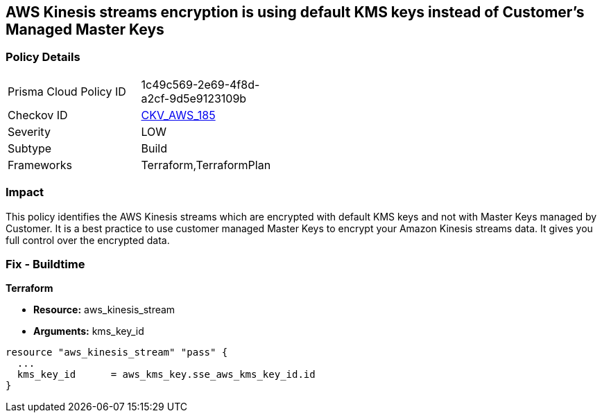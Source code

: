 == AWS Kinesis streams encryption is using default KMS keys instead of Customer's Managed Master Keys


=== Policy Details 

[width=45%]
[cols="1,1"]
|=== 
|Prisma Cloud Policy ID 
| 1c49c569-2e69-4f8d-a2cf-9d5e9123109b

|Checkov ID 
| https://github.com/bridgecrewio/checkov/tree/master/checkov/terraform/checks/resource/aws/KinesisStreamEncryptedWithCMK.py[CKV_AWS_185]

|Severity
|LOW

|Subtype
|Build

|Frameworks
|Terraform,TerraformPlan

|=== 



=== Impact
This policy identifies the AWS Kinesis streams which are encrypted with default KMS keys and not with Master Keys managed by Customer.
It is a best practice to use customer managed Master Keys to encrypt your Amazon Kinesis streams data.
It gives you full control over the encrypted data.

////
=== Fix - Runtime


AWS Console



. Sign in to the AWS Console

. Go to Kinesis Service

. Select the reported Kinesis data stream for the corresponding region

. Under Server-side encryption, Click on Edit

. Choose Enabled

. Under KMS master key, You can choose any KMS other than the default (Default) aws/kinesis

. Click Save
////

=== Fix - Buildtime


*Terraform* 


* *Resource:* aws_kinesis_stream
* *Arguments:* kms_key_id


[source,go]
----
resource "aws_kinesis_stream" "pass" {
  ...
  kms_key_id      = aws_kms_key.sse_aws_kms_key_id.id
}
----
